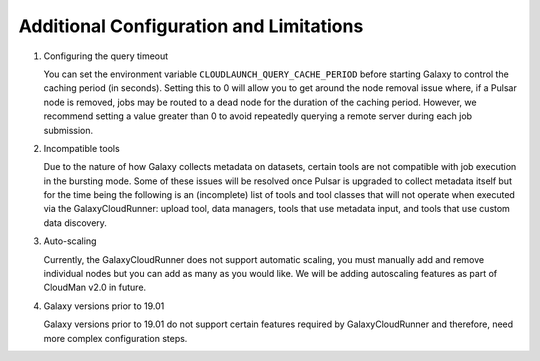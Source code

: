 .. _additional-configuration:

Additional Configuration and Limitations
----------------------------------------

1. Configuring the query timeout

   You can set the environment variable ``CLOUDLAUNCH_QUERY_CACHE_PERIOD``
   before starting Galaxy to control the caching period (in seconds). Setting
   this to 0 will allow you to get around the node removal issue where, if a
   Pulsar node is removed, jobs may be routed to a dead node for the duration of
   the caching period. However, we recommend setting a value greater than 0 to
   avoid repeatedly querying a remote server during each job submission.

2. Incompatible tools

   Due to the nature of how Galaxy collects metadata on datasets, certain tools
   are not compatible with job execution in the bursting mode. Some of these
   issues will be resolved once Pulsar is upgraded to collect metadata itself
   but for the time being the following is an (incomplete) list of tools and
   tool classes that will not operate when executed via the GalaxyCloudRunner:
   upload tool, data managers, tools that use metadata input, and tools that
   use custom data discovery.

3. Auto-scaling

   Currently, the GalaxyCloudRunner does not support automatic scaling, you must
   manually add and remove individual nodes but you can add as many as you would
   like. We will be adding autoscaling features as part of CloudMan v2.0 in
   future.

4. Galaxy versions prior to 19.01

   Galaxy versions prior to 19.01 do not support certain features required by
   GalaxyCloudRunner and therefore, need more complex configuration steps.
